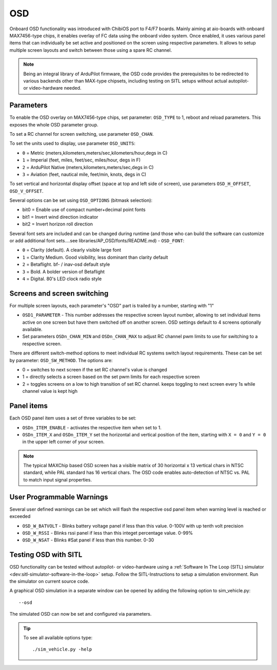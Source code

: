 .. _common-osd-overview:

===
OSD
===

.. image:: ../../../images/osd.jpg
    :target: ../_images/osd.jpg

Onboard OSD functionality was introduced with ChibiOS port to F4/F7 boards. Mainly aiming at aio-boards with onboard MAX7456-type chips, it enables overlay of FC data using the onboard video system. Once enabled, it uses various panel items that can individually be set active and positioned on the screen using respective parameters. It allows to setup multiple screen layouts and switch between those using a spare RC channel.

.. note:: 

  Being an integral library of ArduPilot firmware, the OSD code provides the prerequisites to be redirected to various backends other than MAX-type chipsets, including testing on SITL setups without actual autopilot- or video-hardware needed.

Parameters
==========

To enable the OSD overlay on MAX7456-type chips, set parameter: ``OSD_TYPE`` to 1, reboot and reload parameters. 
This exposes the whole OSD parameter group. 

To set a RC channel for screen switching, use parameter ``OSD_CHAN``.

To set the units used to display, use parameter ``OSD_UNITS``:

- ``0`` = Metric (meters,kilometers,meters/sec,kilometers/hour,degs in C)
- ``1`` = Imperial (feet, miles, feet/sec, miles/hour, degs in F)
- ``2`` = ArduPilot Native (meters,kilometers,meters/sec,degs in C)
- ``3`` = Aviation (feet, nautical mile, feet/min, knots, degs in C)

To set vertical and horizontal display offset (space at top and left side of screen), use parameters ``OSD_H_OFFSET``, ``OSD_V_OFFSET``.

Several options can be set using ``OSD_OPTIONS`` (bitmask selection):

- bit0 = Enable use of compact number+decimal point fonts
- bit1 = Invert wind direction indicator
- bit2 = Invert horizon roll direction
     
Several font sets are included and can be changed during runtime (and those who can build the software can customize or add additional font sets....see libraries/AP_OSD/fonts/README.md) - ``OSD_FONT``:

- ``0`` = Clarity (default). A clearly visible large font
- ``1`` = Clarity Medium. Good visibility, less dominant than clarity default
- ``2`` = Betaflight.  bf- / inav-osd default style
- ``3`` = Bold. A bolder version of Betaflight
- ``4`` = Digital. 80's LED clock radio style
 

Screens and screen switching 
============================

For multiple screen layouts, each parameter's "OSD" part is trailed by a number, starting with "1"

* ``OSD1_PARAMETER`` - This number addresses the respective screen layout number, allowing to set individual items active on one screen but have them switched off on another screen. OSD settings default to 4 screens optionally available.

* Set parameters ``OSDn_CHAN_MIN`` and ``OSDn_CHAN_MAX`` to adjust RC channel pwm limits to use for switching to a respective screen.

There are different switch-method options to meet individual RC systems switch layout requirements. 
These can be set by parameter: ``OSD_SW_METHOD``.
The options are:

- 0 = switches to next screen if the set RC channel's value is changed
- 1 = directly selects a screen based on the set pwm limits for each respective screen
- 2 = toggles screens on a low to high transition of set RC channel. keeps toggling to next screen every 1s while channel value is kept high



Panel items
===========

Each OSD panel item uses a set of three variables to be set: 

- ``OSDn_ITEM_ENABLE`` - activates the respective item when set to 1.
- ``OSDn_ITEM_X`` and ``OSDn_ITEM_Y`` set the horizontal and vertical position of the item, starting with ``X = 0`` and ``Y = 0`` in the upper left corner of your screen. 

.. note::
   
    The typical MAXChip based OSD screen has a visible matrix of 30 horizontal x 13 vertical chars in NTSC standard, while PAL standard has 16 vertical chars. The OSD code enables auto-detection of NTSC vs. PAL to match input signal properties.
    
User Programmable Warnings
============================
Several user defined warnings can be set which will flash the respective osd panel item when warning level is reached or exceeded

- ``OSD_W_BATVOLT`` - Blinks battery voltage panel if less than this value. 0-100V with up tenth volt precision
- ``OSD_W_RSSI`` - Blinks rssi panel if less than this integet percentage value. 0-99%
- ``OSD_W_NSAT`` - Blinks #Sat panel if less than this number. 0-30

Testing OSD with SITL
=====================

OSD functionality can be tested without autopilot- or video-hardware using a :ref:`Software In The Loop (SITL) simulator <dev:sitl-simulator-software-in-the-loop>` setup. Follow the SITL-Instructions to setup a simulation environment. Run the simulator on current source code. 

A graphical OSD simulation in a separate window can be opened by adding the following option to sim_vehicle.py::

   --osd
   
The simulated OSD can now be set and configured via parameters.

.. tip::

   To see all available options type::
   
      ./sim_vehicle.py -help
   
